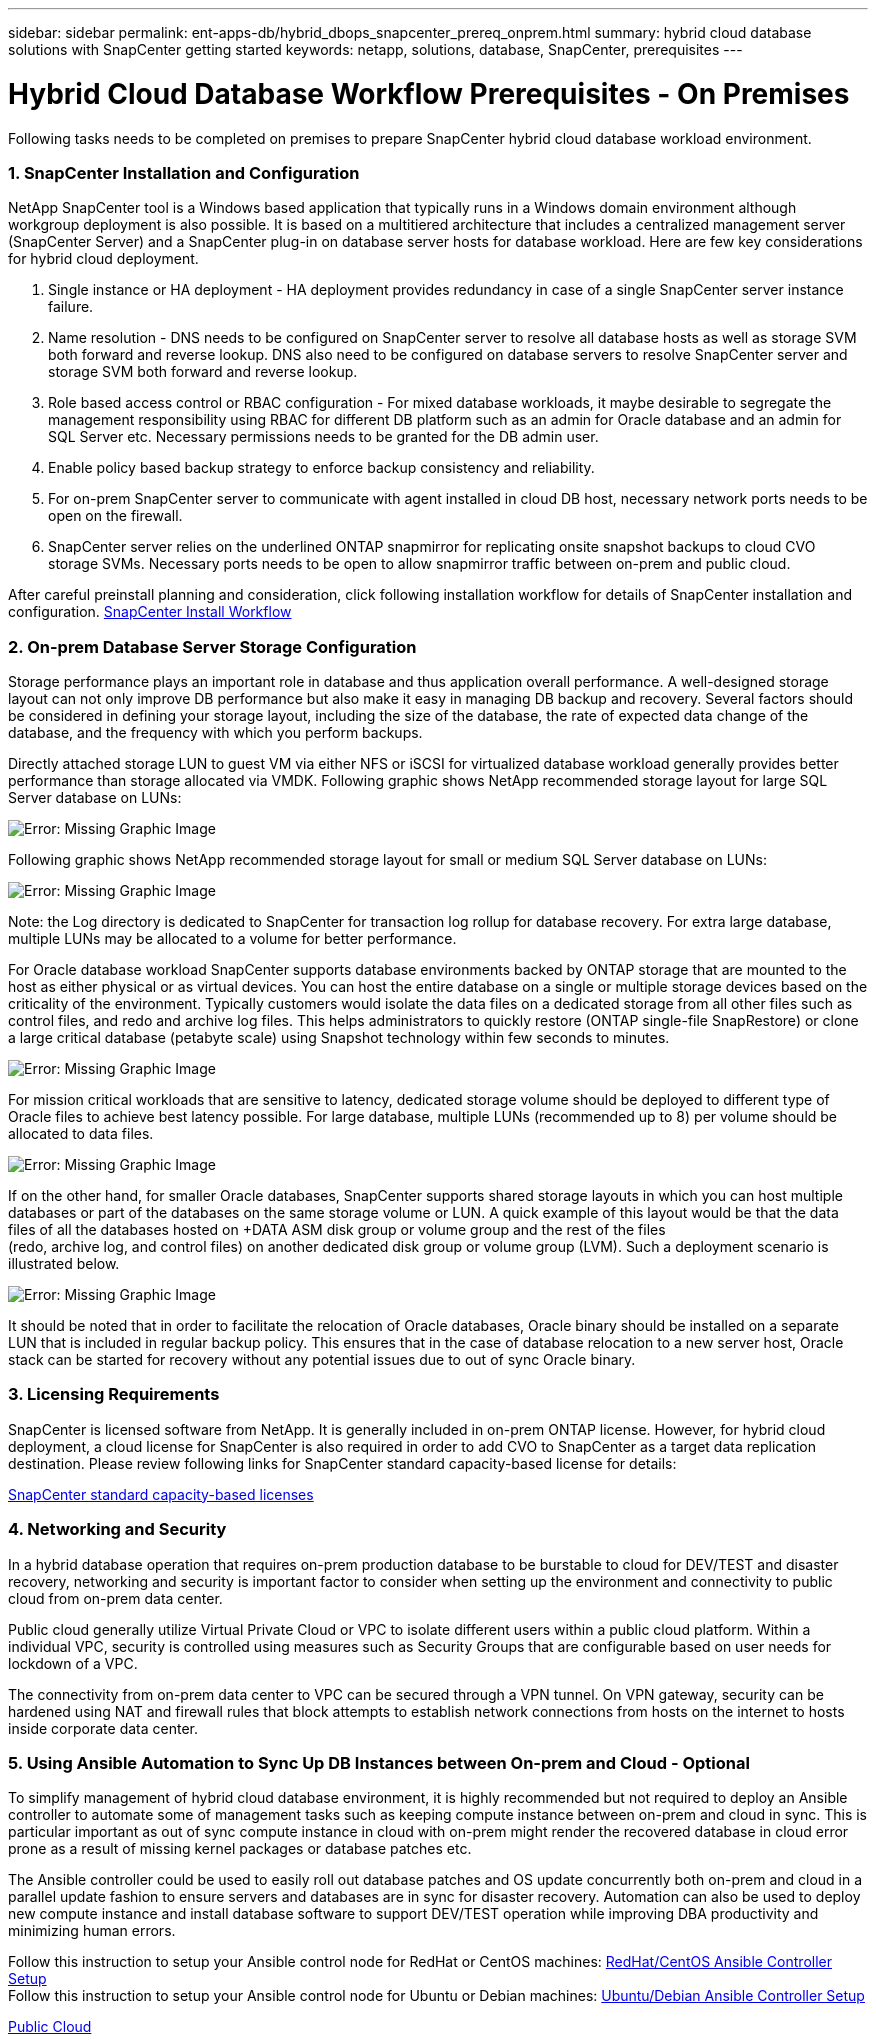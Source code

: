 ---
sidebar: sidebar
permalink: ent-apps-db/hybrid_dbops_snapcenter_prereq_onprem.html
summary: hybrid cloud database solutions with SnapCenter getting started
keywords: netapp, solutions, database, SnapCenter, prerequisites
---

= Hybrid Cloud Database Workflow Prerequisites - On Premises
:hardbreaks:
:nofooter:
:icons: font
:linkattrs:
:table-stripes: odd
:imagesdir: ./../media/

[.lead]
Following tasks needs to be completed on premises to prepare SnapCenter hybrid cloud database workload environment.

=== 1. SnapCenter Installation and Configuration

NetApp SnapCenter tool is a Windows based application that typically runs in a Windows domain environment although workgroup deployment is also possible. It is based on a multitiered architecture that includes a centralized management server (SnapCenter Server) and a SnapCenter plug-in on database server hosts for database workload. Here are few key considerations for hybrid cloud deployment.

. Single instance or HA deployment - HA deployment provides redundancy in case of a single SnapCenter server instance failure.
. Name resolution - DNS needs to be configured on SnapCenter server to resolve all database hosts as well as storage SVM both forward and reverse lookup. DNS also need to be configured on database servers to resolve SnapCenter server and storage SVM both forward and reverse lookup.
. Role based access control or RBAC configuration - For mixed database workloads, it maybe desirable to segregate the management responsibility using RBAC for different DB platform such as an admin for Oracle database and an admin for SQL Server etc. Necessary permissions needs to be granted for the DB admin user.
. Enable policy based backup strategy to enforce backup consistency and reliability.
. For on-prem SnapCenter server to communicate with agent installed in cloud DB host, necessary network ports needs to be open on the firewall.
. SnapCenter server relies on the underlined ONTAP snapmirror for replicating onsite snapshot backups to cloud CVO storage SVMs. Necessary ports needs to be open to allow snapmirror traffic between on-prem and public cloud.

After careful preinstall planning and consideration, click following installation workflow for details of SnapCenter installation and configuration. link:https://docs.netapp.com/us-en/snapcenter/install/install_workflow.html[SnapCenter Install Workflow^]

=== 2. On-prem Database Server Storage Configuration

Storage performance plays an important role in database and thus application overall performance. A well-designed storage layout can not only improve DB performance but also make it easy in managing DB backup and recovery. Several factors should be considered in defining your storage layout, including the size of the database, the rate of expected data change of the database, and the frequency with which you perform backups.

Directly attached storage LUN to guest VM via either NFS or iSCSI for virtualized database workload generally provides better performance than storage allocated via VMDK. Following graphic shows NetApp recommended storage layout for large SQL Server database on LUNs:

image:storage_layout_sqlsvr_large.PNG[Error: Missing Graphic Image]

Following graphic shows NetApp recommended storage layout for small or medium SQL Server database on LUNs:

image:storage_layout_sqlsvr_smallmedium.PNG[Error: Missing Graphic Image]

Note: the Log directory is dedicated to SnapCenter for transaction log rollup for database recovery. For extra large database, multiple LUNs may be allocated to a volume for better performance.

For Oracle database workload SnapCenter supports database environments backed by ONTAP storage that are mounted to the host as either physical or as virtual devices. You can host the entire database on a single or multiple storage devices based on the criticality of the environment. Typically customers would isolate the data files on a dedicated storage from all other files such as control files, and redo and archive log files. This helps administrators to quickly restore (ONTAP single-file SnapRestore) or clone a large critical database (petabyte scale) using Snapshot technology within few seconds to minutes.

image:storage_layout_oracle_typical.PNG[Error: Missing Graphic Image]

For mission critical workloads that are sensitive to latency, dedicated storage volume should be deployed to different type of Oracle files to achieve best latency possible. For large database,  multiple LUNs (recommended up to 8) per volume should be allocated to data files.

image:storage_layout_oracle_dedicated.PNG[Error: Missing Graphic Image]

If on the other hand, for smaller Oracle databases, SnapCenter supports shared storage layouts in which you can host multiple databases or part of the databases on the same storage volume or LUN. A quick example of this layout would be that the data files of all the databases hosted on +DATA ASM disk group or volume group and the rest of the files
(redo, archive log, and control files) on another dedicated disk group or volume group (LVM). Such a deployment scenario is illustrated below.

image:storage_layout_oracle_shared.PNG[Error: Missing Graphic Image]

It should be noted that in order to facilitate the relocation of Oracle databases, Oracle binary should be installed on a separate LUN that is included in regular backup policy. This ensures that in the case of database relocation to a new server host, Oracle stack can be started for recovery without any potential issues due to out of sync Oracle binary.

=== 3. Licensing Requirements

SnapCenter is licensed software from NetApp. It is generally included in on-prem ONTAP license. However, for hybrid cloud deployment, a cloud license for SnapCenter is also required in order to add CVO to SnapCenter as a target data replication destination. Please review following links for SnapCenter standard capacity-based license for details:

link:https://https://docs.netapp.com/us-en/snapcenter/install/concept_snapcenter_standard_capacity_based_licenses.html[SnapCenter standard capacity-based licenses^]

=== 4. Networking and Security

In a hybrid database operation that requires on-prem production database to be burstable to cloud for DEV/TEST and disaster recovery, networking and security is important factor to consider when setting up the environment and connectivity to public cloud from on-prem data center.

Public cloud generally utilize Virtual Private Cloud or VPC to isolate different users within a public cloud platform. Within a individual VPC, security is controlled using measures such as Security Groups that are configurable based on user needs for lockdown of a VPC.

The connectivity from on-prem data center to VPC can be secured through a VPN tunnel. On VPN gateway, security can be hardened using NAT and firewall rules that block attempts to establish network connections from hosts on the internet to hosts inside corporate data center.

=== 5. Using Ansible Automation to Sync Up DB Instances between On-prem and Cloud - Optional

To simplify management of hybrid cloud database environment, it is highly recommended but not required to deploy an Ansible controller to automate some of management tasks such as keeping compute instance between on-prem and cloud in sync. This is particular important as out of sync compute instance in cloud with on-prem might render the recovered database in cloud error prone as a result of missing kernel packages or database patches etc.

The Ansible controller could be used to easily roll out database patches and OS update concurrently both on-prem and cloud in a parallel update fashion to ensure servers and databases are in sync for disaster recovery. Automation can also be used to deploy new compute instance and install database software to support DEV/TEST operation while improving DBA productivity and minimizing human errors.

Follow this instruction to setup your Ansible control node for RedHat or CentOS machines: link:https://review.docs.netapp.com/us-en/netapp-solutions_acao_snapctr/automation/automation_rhel_centos_setup.html[RedHat/CentOS Ansible Controller Setup^]
Follow this instruction to setup your Ansible control node for Ubuntu or Debian machines: link:https://review.docs.netapp.com/us-en/netapp-solutions_acao_snapctr/automation/automation_ubuntu_debian_setup.html[Ubuntu/Debian Ansible Controller Setup^]

link:hybrid_dbops_snapcenter_prereq_cloud.html[Public Cloud]
